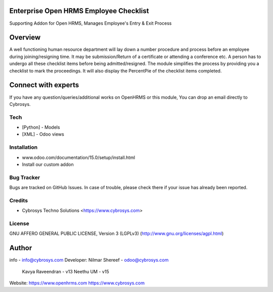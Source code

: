 Enterprise Open HRMS Employee Checklist
---------------------------
Supporting Addon for Open HRMS, Manages Employee's Entry & Exit Process

Overview
--------
A well functioning human resource department will lay down a number procedure and process before an employee during joining/resigning time. It may be submission/Return of a certificate or attending a conference etc.
A person has to undergo all these checklist items before being admitted/resigned. The module simplifies the process by providing you a checklist to mark the proceedings. It will also display the PercentPie of the checklist items completed.

Connect with experts
--------------------

If you have any question/queries/additional works on OpenHRMS or this module, You can drop an email directly to Cybrosys.

Tech
====
* [Python] - Models
* [XML] - Odoo views

Installation
============
- www.odoo.com/documentation/15.0/setup/install.html
- Install our custom addon


Bug Tracker
===========
Bugs are tracked on GitHub Issues. In case of trouble, please check there if your issue has already been reported.

Credits
=======
* Cybrosys Techno Solutions <https://www.cybrosys.com>

License
=======

GNU AFFERO GENERAL PUBLIC LICENSE, Version 3 (LGPLv3)
(http://www.gnu.org/licenses/agpl.html)

Author
--------
info - info@cybrosys.com
Developer: Nilmar Shereef - odoo@cybrosys.com
           Kavya Raveendran - v13
           Neethu UM - v15

Website:
https://www.openhrms.com
https://www.cybrosys.com
